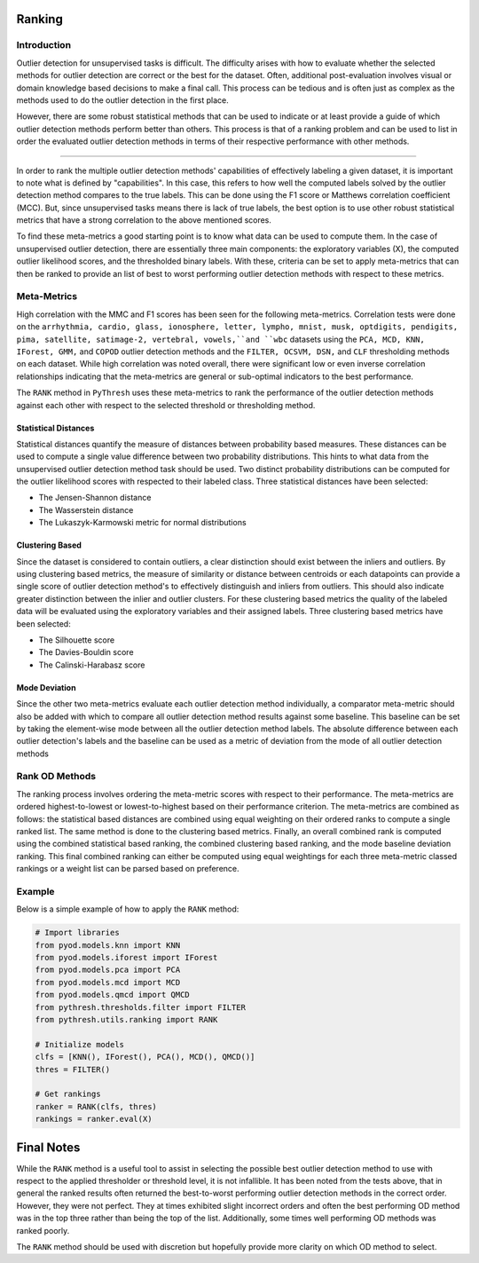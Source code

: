 #########
 Ranking
#########

**************
 Introduction
**************

Outlier detection for unsupervised tasks is difficult. The difficulty
arises with how to evaluate whether the selected methods for outlier
detection are correct or the best for the dataset. Often, additional
post-evaluation involves visual or domain knowledge based decisions to
make a final call. This process can be tedious and is often just as
complex as the methods used to do the outlier detection in the first
place.

However, there are some robust statistical methods that can be used to
indicate or at least provide a guide of which outlier detection methods
perform better than others. This process is that of a ranking problem
and can be used to list in order the evaluated outlier detection methods
in terms of their respective performance with other methods.

----

In order to rank the multiple outlier detection methods' capabilities of
effectively labeling a given dataset, it is important to note what is
defined by "capabilities". In this case, this refers to how well the
computed labels solved by the outlier detection method compares to the
true labels. This can be done using the F1 score or Matthews correlation
coefficient (MCC). But, since unsupervised tasks means there is lack of
true labels, the best option is to use other robust statistical metrics
that have a strong correlation to the above mentioned scores.

To find these meta-metrics a good starting point is to know what data
can be used to compute them. In the case of unsupervised outlier
detection, there are essentially three main components: the exploratory
variables (X), the computed outlier likelihood scores, and the
thresholded binary labels. With these, criteria can be set to apply
meta-metrics that can then be ranked to provide an list of best to worst
performing outlier detection methods with respect to these metrics.

**************
 Meta-Metrics
**************

High correlation with the MMC and F1 scores has been seen for the
following meta-metrics. Correlation tests were done on the ``arrhythmia,
cardio, glass, ionosphere, letter, lympho, mnist, musk, optdigits,
pendigits, pima, satellite, satimage-2, vertebral, vowels,``and ``wbc``
datasets using the ``PCA, MCD, KNN, IForest, GMM,`` and ``COPOD``
outlier detection methods and the ``FILTER, OCSVM, DSN,`` and ``CLF``
thresholding methods on each dataset. While high correlation was noted
overall, there were significant low or even inverse correlation
relationships indicating that the meta-metrics are general or
sub-optimal indicators to the best performance.

The ``RANK`` method in ``PyThresh`` uses these meta-metrics to rank the
performance of the outlier detection methods against each other with
respect to the selected threshold or thresholding method.

Statistical Distances
=====================

Statistical distances quantify the measure of distances between
probability based measures. These distances can be used to compute a
single value difference between two probability distributions. This
hints to what data from the unsupervised outlier detection method task
should be used. Two distinct probability distributions can be computed
for the outlier likelihood scores with respected to their labeled class.
Three statistical distances have been selected:

-  The Jensen-Shannon distance
-  The Wasserstein distance
-  The Lukaszyk-Karmowski metric for normal distributions

Clustering Based
================

Since the dataset is considered to contain outliers, a clear distinction
should exist between the inliers and outliers. By using clustering based
metrics, the measure of similarity or distance between centroids or each
datapoints can provide a single score of outlier detection method's to
effectively distinguish and inliers from outliers. This should also
indicate greater distinction between the inlier and outlier clusters.
For these clustering based metrics the quality of the labeled data will
be evaluated using the exploratory variables and their assigned labels.
Three clustering based metrics have been selected:

-  The Silhouette score
-  The Davies-Bouldin score
-  The Calinski-Harabasz score

Mode Deviation
==============

Since the other two meta-metrics evaluate each outlier detection method
individually, a comparator meta-metric should also be added with which
to compare all outlier detection method results against some baseline.
This baseline can be set by taking the element-wise mode between all the
outlier detection method labels. The absolute difference between each
outlier detection's labels and the baseline can be used as a metric of
deviation from the mode of all outlier detection methods

*****************
 Rank OD Methods
*****************

The ranking process involves ordering the meta-metric scores with
respect to their performance. The meta-metrics are ordered
highest-to-lowest or lowest-to-highest based on their performance
criterion. The meta-metrics are combined as follows: the statistical
based distances are combined using equal weighting on their ordered
ranks to compute a single ranked list. The same method is done to the
clustering based metrics. Finally, an overall combined rank is computed
using the combined statistical based ranking, the combined clustering
based ranking, and the mode baseline deviation ranking. This final
combined ranking can either be computed using equal weightings for each
three meta-metric classed rankings or a weight list can be parsed based
on preference.

*********
 Example
*********

Below is a simple example of how to apply the ``RANK`` method:

.. code:: python

   # Import libraries
   from pyod.models.knn import KNN
   from pyod.models.iforest import IForest
   from pyod.models.pca import PCA
   from pyod.models.mcd import MCD
   from pyod.models.qmcd import QMCD
   from pythresh.thresholds.filter import FILTER
   from pythresh.utils.ranking import RANK

   # Initialize models
   clfs = [KNN(), IForest(), PCA(), MCD(), QMCD()]
   thres = FILTER()

   # Get rankings
   ranker = RANK(clfs, thres)
   rankings = ranker.eval(X)

#############
 Final Notes
#############

While the ``RANK`` method is a useful tool to assist in selecting the
possible best outlier detection method to use with respect to the
applied thresholder or threshold level, it is not infallible. It has
been noted from the tests above, that in general the ranked results
often returned the best-to-worst performing outlier detection methods
in the correct order. However, they were not perfect. They at times
exhibited slight incorrect orders and often the best performing OD
method was in the top three rather than being the top of the list.
Additionally, some times well performing OD methods was ranked poorly.

The ``RANK`` method should be used with discretion but hopefully provide
more clarity on which OD method to select.
